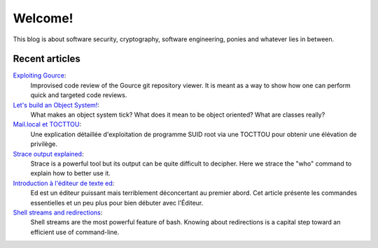 ========
Welcome!
========

This blog is about software security, cryptography, software engineering,
ponies and whatever lies in between.

Recent articles
===============

`Exploiting Gource <article/exploiting_gource.html>`_:
    Improvised code review of the Gource git repository viewer. It is meant
    as a way to show how one can perform quick and targeted code reviews.

`Let's build an Object System! <article/object-system.html>`_:
    What makes an object system tick? What does it mean to be object
    oriented? What are classes really?

`Mail.local et TOCTTOU <article/mail_local_tocttou.html>`_:
    Une explication détaillée d'exploitation de programme SUID root via une
    TOCTTOU pour obtenir une élévation de privilège.

`Strace output explained <article/strace_who.html>`_:
    Strace is a powerful tool but its output can be quite difficult to
    decipher. Here we strace the "who" command to explain how to better use
    it.

`Introduction à l'éditeur de texte ed <article/introduction_ed.html>`_:
    Ed est un éditeur puissant mais terriblement déconcertant au premier
    abord. Cet article présente les commandes essentielles et un peu plus
    pour bien débuter avec l'Éditeur.

`Shell streams and redirections <article/shell_streams_and_redirections.html>`_:
    Shell streams are the most powerful feature of bash. Knowing about
    redirections is a capital step toward an efficient use of command-line.
